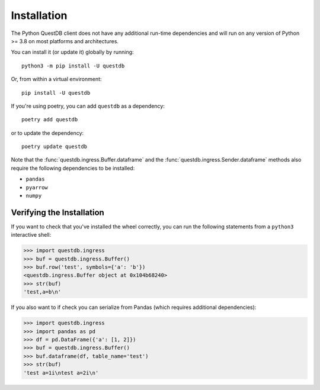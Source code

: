 ============
Installation
============

The Python QuestDB client does not have any additional run-time dependencies and
will run on any version of Python >= 3.8 on most platforms and architectures.

You can install it (or update it) globally by running::

    python3 -m pip install -U questdb


Or, from within a virtual environment::

    pip install -U questdb


If you're using poetry, you can add ``questdb`` as a dependency::

    poetry add questdb

or to update the dependency::

    poetry update questdb


Note that the :func:`questdb.ingress.Buffer.dataframe` and the
:func:`questdb.ingress.Sender.dataframe` methods also require the following
dependencies to be installed:

* ``pandas``
* ``pyarrow``
* ``numpy``


Verifying the Installation
==========================

If you want to check that you've installed the wheel correctly, you can run the
following statements from a ``python3`` interactive shell:

.. code-block:: python

    >>> import questdb.ingress
    >>> buf = questdb.ingress.Buffer()
    >>> buf.row('test', symbols={'a': 'b'})
    <questdb.ingress.Buffer object at 0x104b68240>
    >>> str(buf)
    'test,a=b\n'

If you also want to if check you can serialize from Pandas
(which requires additional dependencies):

.. code-block:: python

    >>> import questdb.ingress
    >>> import pandas as pd
    >>> df = pd.DataFrame({'a': [1, 2]})
    >>> buf = questdb.ingress.Buffer()
    >>> buf.dataframe(df, table_name='test')
    >>> str(buf)
    'test a=1i\ntest a=2i\n'
